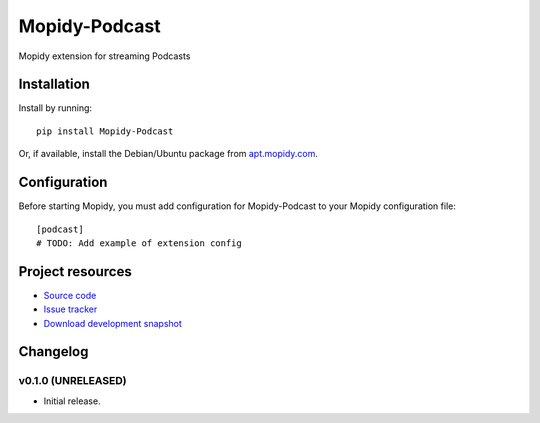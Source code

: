 ****************************
Mopidy-Podcast
****************************

.. image:: https://pypip.in/v/Mopidy-Podcast/badge.png
    :target: https://pypi.python.org/pypi/Mopidy-Podcast/
    :alt: Latest PyPI version

.. image:: https://pypip.in/d/Mopidy-Podcast/badge.png
    :target: https://pypi.python.org/pypi/Mopidy-Podcast/
    :alt: Number of PyPI downloads

Mopidy extension for streaming Podcasts


Installation
============

Install by running::

    pip install Mopidy-Podcast

Or, if available, install the Debian/Ubuntu package from `apt.mopidy.com
<http://apt.mopidy.com/>`_.


Configuration
=============

Before starting Mopidy, you must add configuration for
Mopidy-Podcast to your Mopidy configuration file::

    [podcast]
    # TODO: Add example of extension config


Project resources
=================

- `Source code <https://github.com/tkem/mopidy-podcast>`_
- `Issue tracker <https://github.com/tkem/mopidy-podcast/issues>`_
- `Download development snapshot <https://github.com/tkem/mopidy-podcast/tarball/master#egg=Mopidy-Podcast-dev>`_


Changelog
=========

v0.1.0 (UNRELEASED)
----------------------------------------

- Initial release.
